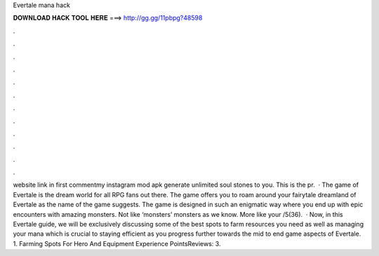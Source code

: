 Evertale mana hack

𝐃𝐎𝐖𝐍𝐋𝐎𝐀𝐃 𝐇𝐀𝐂𝐊 𝐓𝐎𝐎𝐋 𝐇𝐄𝐑𝐄 ===> http://gg.gg/11pbpg?48598

.

.

.

.

.

.

.

.

.

.

.

.

website link in first commentmy instagram  mod apk generate unlimited soul stones to you. This is the pr.  · The game of Evertale is the dream world for all RPG fans out there. The game offers you to roam around your fairytale dreamland of Evertale as the name of the game suggests. The game is designed in such an enigmatic way where you end up with epic encounters with amazing monsters. Not like ‘monsters’ monsters as we know. More like your /5(36).  · Now, in this Evertale guide, we will be exclusively discussing some of the best spots to farm resources you need as well as managing your mana which is crucial to staying efficient as you progress further towards the mid to end game aspects of Evertale. 1. Farming Spots For Hero And Equipment Experience PointsReviews: 3.